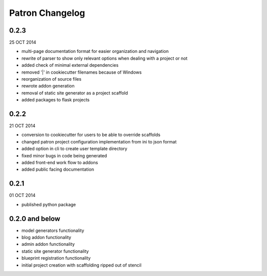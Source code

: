 Patron Changelog
================

0.2.3
-----

25 OCT 2014

* multi-page documentation format for easier organization and navigation
* rewrite of parser to show only relevant options when dealing with a project or not
* added check of minimal external dependencies
* removed '|' in cookiecutter filenames because of Windows
* reorganization of source files
* rewrote addon generation
* removal of static site generator as a project scaffold
* added packages to flask projects

0.2.2
-----

21 OCT 2014

* conversion to cookiecutter for users to be able to override scaffolds
* changed patron project configuration implementation from ini to json format
* added option in cli to create user template directory
* fixed minor bugs in code being generated
* added front-end work flow to addons
* added public facing documentation

0.2.1
-----

01 OCT 2014

* published python package

0.2.0 and below
---------------

* model generators functionality
* blog addon functionality
* admin addon functionality
* static site generator functionality
* blueprint registration functionality
* initial project creation with scaffolding ripped out of stencil


